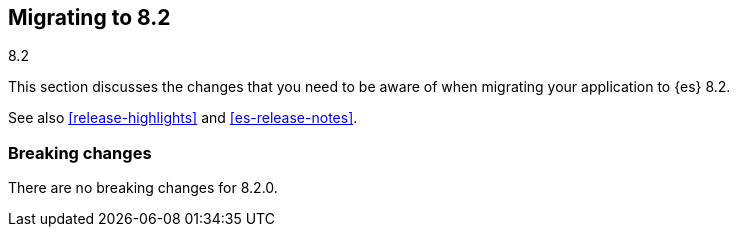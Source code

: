 [[migrating-8.2]]
== Migrating to 8.2
++++
<titleabbrev>8.2</titleabbrev>
++++

This section discusses the changes that you need to be aware of when migrating
your application to {es} 8.2.

See also <<release-highlights>> and <<es-release-notes>>.

[discrete]
[[breaking-changes-8.2]]
=== Breaking changes

// NOTE: The notable-breaking-changes tagged regions are re-used in the
// Installation and Upgrade Guide
// tag::notable-breaking-changes[]

There are no breaking changes for 8.2.0.

// end::notable-breaking-changes[]
